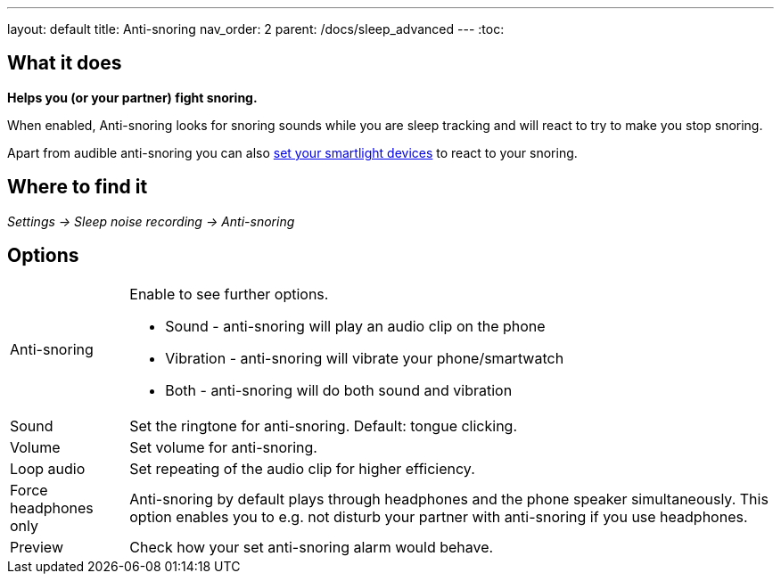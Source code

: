 ---
layout: default
title: Anti-snoring
nav_order: 2
parent: /docs/sleep_advanced
---
:toc:

== What it does
*Helps you (or your partner) fight snoring.*

When enabled, Anti-snoring looks for snoring sounds while you are sleep tracking and will react to try to make you stop snoring.

Apart from audible anti-snoring you can also <</docs/connected_devices/smart_light#Miscellaneous,set your smartlight devices>> to react to your snoring.

== Where to find it
_Settings -> Sleep noise recording -> Anti-snoring_

== Options
[horizontal]
Anti-snoring:: Enable to see further options.
* Sound - anti-snoring will play an audio clip on the phone
* Vibration - anti-snoring will vibrate your phone/smartwatch
* Both - anti-snoring will do both sound and vibration
Sound:: Set the ringtone for anti-snoring. Default: tongue clicking.
Volume:: Set volume for anti-snoring.
Loop audio:: Set repeating of the audio clip for higher efficiency.
Force headphones only:: Anti-snoring by default plays through headphones and the phone speaker simultaneously. This option enables you to e.g. not disturb your partner with anti-snoring if you use headphones.
Preview:: Check how your set anti-snoring alarm would behave.

